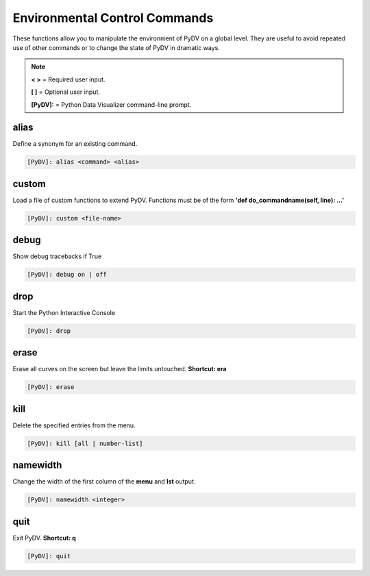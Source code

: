 .. _env_control_commands:

Environmental Control Commands
==============================

These functions allow you to manipulate the environment of PyDV on a global level. They are useful to avoid repeated use of other commands or to change the state of PyDV in dramatic ways.

.. note::
   **< >** = Required user input.

   **[ ]** = Optional user input. 

   **[PyDV]:** = Python Data Visualizer command-line prompt.

alias
-----

Define a synonym for  an existing command.

.. code::
 
   [PyDV]: alias <command> <alias>

custom
------

Load a file of custom functions to extend PyDV. Functions must be of the form **'def do_commandname(self, line): ...'**

.. code::
 
   [PyDV]: custom <file-name> 

debug
-----

Show debug tracebacks if True

.. code::
 
   [PyDV]: debug on | off 

drop
----

Start the Python Interactive Console

.. code::
 
   [PyDV]: drop 

erase
-----

Erase all curves on the screen but leave the limits untouched. **Shortcut: era**

.. code::
 
   [PyDV]: erase 

kill
----

Delete the specified entries from the menu. 

.. code::
 
   [PyDV]: kill [all | number-list] 

namewidth
---------

Change the width of the first column of the **menu** and **lst** output.

.. code::
 
   [PyDV]: namewidth <integer> 

quit
----

Exit PyDV. **Shortcut: q**

.. code::
 
   [PyDV]: quit 

